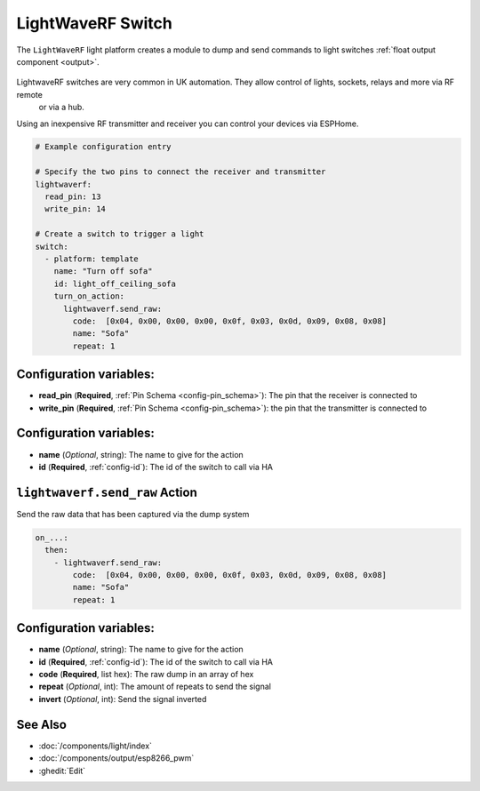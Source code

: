 LightWaveRF Switch
==================

.. seo::
    :description: LightWaveRF Switch Lights
    :image: brightness-medium.svg

The ``LightWaveRF`` light platform creates a module to dump and send commands to light switches
:ref:`float output component <output>`.

.. figure:: images/lightwaverf.jpg
    :align: center
    :width: 40.0%

LightwaveRF switches are very common in UK automation. They allow control of lights, sockets, relays and more via RF remote
 or via a hub.
Using an inexpensive RF transmitter and receiver you can control your devices via ESPHome.

.. code-block:: yaml

    # Example configuration entry

    # Specify the two pins to connect the receiver and transmitter
    lightwaverf:
      read_pin: 13
      write_pin: 14

    # Create a switch to trigger a light
    switch:
      - platform: template
        name: "Turn off sofa"
        id: light_off_ceiling_sofa
        turn_on_action:
          lightwaverf.send_raw:
            code:  [0x04, 0x00, 0x00, 0x00, 0x0f, 0x03, 0x0d, 0x09, 0x08, 0x08]
            name: "Sofa"
            repeat: 1


Configuration variables:
------------------------

- **read_pin** (**Required**, :ref:`Pin Schema <config-pin_schema>`): The pin that the receiver is connected to
- **write_pin** (**Required**, :ref:`Pin Schema <config-pin_schema>`): the pin that the transmitter is connected to

Configuration variables:
------------------------

- **name** (*Optional*, string): The name to give for the action
- **id** (**Required**, :ref:`config-id`): The id of the switch to call via HA


.. lightwaverf.send_raw:


``lightwaverf.send_raw`` Action
--------------------------------

Send the raw data that has been captured via the dump system

.. code-block:: yaml

    on_...:
      then:
        - lightwaverf.send_raw:
            code:  [0x04, 0x00, 0x00, 0x00, 0x0f, 0x03, 0x0d, 0x09, 0x08, 0x08]
            name: "Sofa"
            repeat: 1

Configuration variables:
------------------------

- **name** (*Optional*, string): The name to give for the action
- **id** (**Required**, :ref:`config-id`): The id of the switch to call via HA
- **code** (**Required**, list hex): The raw dump in an array of hex
- **repeat** (*Optional*, int): The amount of repeats to send the signal
- **invert** (*Optional*, int): Send the signal inverted


See Also
--------

- :doc:`/components/light/index`
- :doc:`/components/output/esp8266_pwm`
- :ghedit:`Edit`
